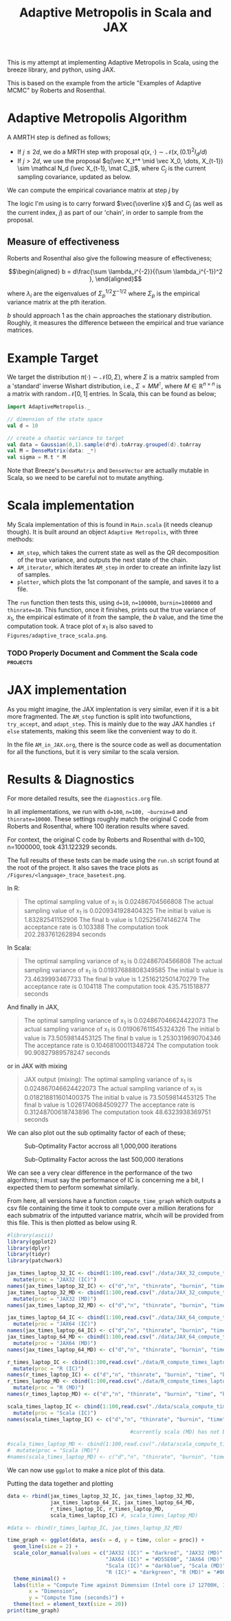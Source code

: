 #+TITLE: Adaptive Metropolis in Scala and JAX

:BOILERPLATE:
#+BIBLIOGRAPHY: Bibliography.bib
#+LATEX_CLASS: article
#+LATEX_CLASS_OPTIONS: [letterpaper]
#+OPTIONS: toc:nil
#+LATEX_HEADER: \usepackage{amsmath,amsfonts,amsthm,amssymb,bm,tikz,tkz-graph}
#+LATEX_HEADER: \usetikzlibrary{arrows}
#+LATEX_HEADER: \usetikzlibrary{bayesnet}
#+LATEX_HEADER: \usetikzlibrary{matrix}
#+LATEX_HEADER: \usepackage[margin=1in]{geometry}
#+LATEX_HEADER: \usepackage[english]{babel}
#+LATEX_HEADER: \newtheorem{theorem}{Theorem}[section]
#+LATEX_HEADER: \newtheorem{corollary}[theorem]{Corollary}
#+LATEX_HEADER: \newtheorem{lemma}[theorem]{Lemma}
#+LATEX_HEADER: \newtheorem{definition}[theorem]{Definition}
#+LATEX_HEADER: \newtheorem*{remark}{Remark}
#+LATEX_HEADER: \DeclareMathOperator{\E}{\mathbb E}}
#+LATEX_HEADER: \DeclareMathOperator{\var}{\mathbb V\mathrm{ar}}
#+LATEX_HEADER: \DeclareMathOperator{\cov}{\mathbb C\mathrm{ov}}
#+LATEX_HEADER: \DeclareMathOperator{\cor}{\mathbb C\mathrm{or}}
#+LATEX_HEADER: \newcommand*{\mat}[1]{\bm{#1}}
#+LATEX_HEADER: \renewcommand*{\vec}[1]{\boldsymbol{\mathbf{#1}}}
#+EXPORT_EXCLUDE_TAGS: noexport
:END:

This is my attempt at implementing Adaptive Metropolis in Scala, using the breeze library, and python, using JAX.

This is based on the example from the article "Examples of Adaptive MCMC" by Roberts and Rosenthal.

* Adaptive Metropolis Algorithm

A AMRTH step is defined as follows;
- If $j\leq 2d$, we do a MRTH step with proposal $q(x,\cdot)\sim \mathcal N(x,(0.1)^2I_d/d)$
- If $j>2d$, we use the proposal $q(\vec X_t^* \mid \vec X_0, \dots, X_{t-1}) \sim \mathcal N_d (\vec X_{t-1}, \mat C_j)$, where $C_j$ is the current sampling covariance, updated as below.
  
We can compute the empirical covariance matrix at step $j$ by

\begin{align*}
\vec{\overline{X}}_t &= \frac{t-1}{t} \vec{\overline{X}}_{t-1} + \frac{1}{t} \vec X_t, \\
\mat C_{t+1} &= \frac{t-1}{t} \mat C_t + \frac{s_d}{t}(t\vec{\overline{X}}_{t-1}\vec{\overline{X}}_{t-1}^{\intercal} - (t+1)\vec{\overline{X}}_t\vec{\overline{X}}_t^{\intercal} + \vec X_t\vec X_t^{\intercal} + \epsilon \mat I_d),\quad t\geq t_0.
\end{align*}

The logic I'm using is to carry forward $\vec{\overline x}$ and $C_j$ (as well as the current index, $j$) as part of our 'chain', in order to sample from the proposal.

** Measure of effectiveness

Roberts and Rosenthal also give the following measure of effectiveness;

$$\begin{aligned}
b = d\frac{\sum \lambda_i^{-2}}{(\sum \lambda_i^{-1})^2 },
\end{aligned}$$

where $\lambda_i$ are the eigenvalues of $\Sigma_p^{1/2}\Sigma^{-1/2}$ where $\Sigma_p$ is the empirical variance matrix at the pth iteration.

$b$ should approach 1 as the chain approaches the stationary distribution. Roughly, it measures the difference between the empirical and true variance matrices.

* Example Target

We target the distribution $\pi(\cdot)\sim \mathcal N(0,\Sigma)$, where $\Sigma$ is a matrix sampled from a 'standard' inverse Wishart distribution, i.e., $\Sigma=MM^{\intercal}$, where $M\in\mathbb R^{n \times n}$ is a matrix with random $\mathcal N[0,1]$ entries. In Scala, this can be found as below;

#+begin_src scala
import AdaptiveMetropolis._

// dimension of the state space
val d = 10

// create a chaotic variance to target
val data = Gaussian(0,1).sample(d*d).toArray.grouped(d).toArray
val M = DenseMatrix(data: _*)
val sigma = M.t * M
#+end_src

Note that Breeze's ~DenseMatrix~ and ~DenseVector~ are actually mutable in Scala, so we need to be careful not to mutate anything.

* Scala implementation

My Scala implementation of this is found in ~Main.scala~ (it needs cleanup though). It is built around an object ~Adaptive Metropolis~, with three methods:

- ~AM_step~, which takes the current state as well as the QR decomposition of the true variance, and outputs the next state of the chain.
- ~AM_iterator~, which iterates ~AM_step~ in order to create an infinite lazy list of samples.
- ~plotter~, which plots the 1st componant of the sample, and saves it to a file.
  
The ~run~ function then tests this, using ~d=10~, ~n=100000~, ~burnin=100000~ and ~thinrate=10~. This function, once it finishes, prints out the true variance of $x_1$, the empirical estimate of it from the sample, the $b$ value, and the time the computation took. A trace plot of $x_1$ is also saved to ~Figures/adaptive_trace_scala.png~.

*** TODO Properly Document and Comment the Scala code :projects:

* JAX implementation

As you might imagine, the JAX implentation is very similar, even if it is a bit more fragmented. The ~AM_step~ function is split into twofunctions, ~try_accept~, and ~adapt_step~. This is mainly due to the way JAX handles ~if else~ statements, making this seem like the convenient way to do it.

In the file ~AM_in_JAX.org~, there is the source code as well as documentation for all the functions, but it is very similar to the scala version.

* Results & Diagnostics

For more detailed results, see the ~diagnostics.org~ file. 

In all implementations, we run with ~d=100~, ~n=100, ~burnin=0~ and ~thinrate=10000~. These settings roughly match the original C code from Roberts and Rosenthal, where 100 iteration results where saved.

For context, the original C code by Roberts and Rosenthal with d=100, n=1000000, took 431.122329 seconds.

The full results of these tests can be made using the ~run.sh~
script found at the root of the project. It also saves the trace plots as ~/Figures/<language>_trace_basetest.png~.

In R:

#+begin_quote
The optimal sampling value of x_1 is 0.02486704566808
The actual sampling value of x_1 is 0.0209341928404325
The initial b value is 1.83282541152906
The final b value is 1.02525674146274
The acceptance rate is 0.103388
The computation took 202.283761262894 seconds

#+end_quote

#+ATTR_ORG: :height 100
[[file:./Figures/r_trace_basetest.png]]

In Scala:

#+begin_quote
The optimal sampling variance of x_1 is 0.02486704566808
The actual sampling variance of x_1 is  0.01937688808349585
The initial b value is 73.4639993467733
The final b value is 1.2516212501470279
The acceptance rate is 0.104118
The computation took 435.751518877 seconds
#+end_quote

#+ATTR_ORG: :height 100
[[file:./Figures/scala_trace_basetest.png]]

And finally in JAX,

#+begin_quote
The optimal sampling variance of x_1 is 0.024867046624422073
The actual sampling variance of x_1 is  0.019067611545324326
The initial b value is 73.5059814453125
The final b value is 1.2530319690704346
The acceptance rate is 0.10468100011348724
The computation took 90.90827989578247 seconds
#+end_quote

#+ATTR_ORG: :height 100
[[file:./Figures/jax_trace_basetest.png]]

or in JAX with mixing

#+begin_quote
JAX output (mixing): 
The optimal sampling variance of x_1 is 0.024867046624422073
The actual sampling variance of x_1 is  0.018218811601400375
The initial b value is 73.5059814453125
The final b value is 1.0261740684509277
The acceptance rate is 0.31248700618743896
The computation took 48.6323938369751 seconds
#+end_quote

We can also plot out the sub optimality factor of each of these;

#+CAPTION: Sub-Optimality Factor accross all 1,000,000 iterations
#+NAME: fig:
[[file:./Figures/plot_mixing_full.png]]

#+CAPTION: Sub-Optimality Factor across the last 500,000 iterations
#+NAME: fig:
[[file:./Figures/plot_mixing_zoomed.png]]

We can see a very clear difference in the performance of the two algorithms; I must say the performance of IC is concerning me a bit, I expected them to perform somewhat similarly.

From here, all versions have a function ~compute_time_graph~ which outputs a csv file containing the time it took to compute over a million iterations for each submatrix of the intputted variance matrix, whcih will be provided from this file. This is then plotted as below using R.

#+begin_src R :session example :results none
#library(ascii)
library(ggplot2)
library(dplyr)
library(tidyr)
library(patchwork)
#+end_src

#+begin_src R :session example :results output
jax_times_laptop_32_IC <- cbind(1:100,read.csv("./data/JAX_32_compute_times_laptop_1_IC.csv", header = FALSE)) %>%
  mutate(proc = "JAX32 (IC)")
names(jax_times_laptop_32_IC) <- c("d","n", "thinrate", "burnin", "time", "b", "proc")
jax_times_laptop_32_MD <- cbind(1:100,read.csv("./data/JAX_32_compute_times_laptop_1_MD.csv", header = FALSE)) %>%
  mutate(proc = "JAX32 (MD)")
names(jax_times_laptop_32_MD) <- c("d","n", "thinrate", "burnin", "time", "b", "proc")

jax_times_laptop_64_IC <- cbind(1:100,read.csv("./data/JAX_64_compute_times_laptop_1_IC.csv", header = FALSE)) %>%
  mutate(proc = "JAX64 (IC)")
names(jax_times_laptop_64_IC) <- c("d","n", "thinrate", "burnin", "time", "b", "proc")
jax_times_laptop_64_MD <- cbind(1:100,read.csv("./data/JAX_64_compute_times_laptop_1_MD.csv", header = FALSE)) %>%
  mutate(proc = "JAX64 (MD)")
names(jax_times_laptop_64_MD) <- c("d","n", "thinrate", "burnin", "time", "b", "proc")

r_times_laptop_IC <- cbind(1:100,read.csv("./data/R_compute_times_laptop_1_IC.csv", header = FALSE)) %>%
  mutate(proc = "R (IC)")
names(r_times_laptop_IC) <- c("d","n", "thinrate", "burnin", "time", "b", "proc")
r_times_laptop_MD <- cbind(1:100,read.csv("./data/R_compute_times_laptop_1_MD.csv", header = FALSE)) %>%
  mutate(proc = "R (MD)")
names(r_times_laptop_MD) <- c("d","n", "thinrate", "burnin", "time", "b", "proc")

scala_times_laptop_IC <- cbind(1:100,read.csv("./data/scala_compute_times_laptop_1_IC.csv", header = FALSE)) %>%
  mutate(proc = "Scala (IC)")
names(scala_times_laptop_IC) <- c("d","n", "thinrate", "burnin", "time", "b", "proc")

                                        #currently scala (MD) has not been completed

#scala_times_laptop_MD <- cbind(1:100,read.csv("./data/scala_compute_times_laptop_1_MD.csv", header = FALSE)) %>%
#  mutate(proc = "Scala (MD)")
#names(scala_times_laptop_MD) <- c("d","n", "thinrate", "burnin", "time", "b", "proc")
#+end_src

#+RESULTS:

We can now use ~ggplot~ to make a nice plot of this data.

Putting the data together and plotting

#+begin_src R :session example :results graphics file :file ./Figures/plot_complexity_laptop_1.png :width 1000 :exports both
data <- rbind(jax_times_laptop_32_IC, jax_times_laptop_32_MD,
              jax_times_laptop_64_IC, jax_times_laptop_64_MD,
              r_times_laptop_IC, r_times_laptop_MD,
              scala_times_laptop_IC) #, scala_times_laptop_MD)

#data <- rbind(r_times_laptop_IC, jax_times_laptop_32_MD)

time_graph <- ggplot(data, aes(x = d, y = time, color = proc)) +
  geom_line(size = 2) +
  scale_color_manual(values = c("JAX32 (IC)" = "darkred", "JAX32 (MD)" = "#FF7377",
                                "JAX64 (IC)" = "#D55E00", "JAX64 (MD)" = "#E69F00",
                                "Scala (IC)" = "darkblue", "Scala (MD)" = "#56B4E9",
                                "R (IC)" = "darkgreen", "R (MD)" = "#009E73")) +
  theme_minimal() + 
  labs(title = "Compute Time against Dimension (Intel core i7 12700H, 16Gb RAM, Arch Linux)",
       x = "Dimension",
       y = "Compute Time (seconds)") +
  theme(text = element_text(size = 20))
print(time_graph)
#+end_src

#+RESULTS:
[[file:./Figures/plot_complexity_laptop_1.png]]
